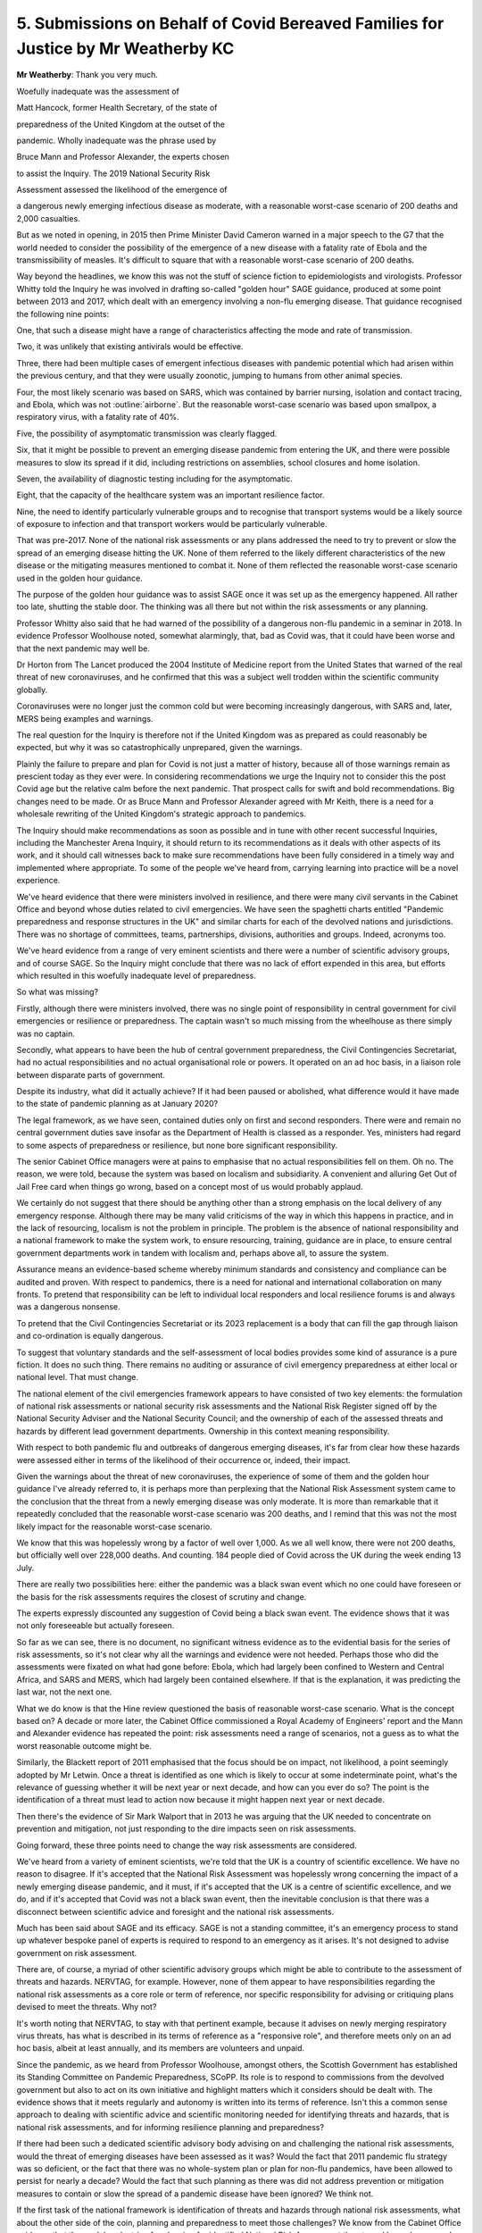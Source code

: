 5. Submissions on Behalf of Covid Bereaved Families for Justice by Mr Weatherby KC
==================================================================================

**Mr Weatherby**: Thank you very much.

Woefully inadequate was the assessment of

Matt Hancock, former Health Secretary, of the state of

preparedness of the United Kingdom at the outset of the

pandemic. Wholly inadequate was the phrase used by

Bruce Mann and Professor Alexander, the experts chosen

to assist the Inquiry. The 2019 National Security Risk

Assessment assessed the likelihood of the emergence of

a dangerous newly emerging infectious disease as moderate, with a reasonable worst-case scenario of 200 deaths and 2,000 casualties.

But as we noted in opening, in 2015 then Prime Minister David Cameron warned in a major speech to the G7 that the world needed to consider the possibility of the emergence of a new disease with a fatality rate of Ebola and the transmissibility of measles. It's difficult to square that with a reasonable worst-case scenario of 200 deaths.

Way beyond the headlines, we know this was not the stuff of science fiction to epidemiologists and virologists. Professor Whitty told the Inquiry he was involved in drafting so-called "golden hour" SAGE guidance, produced at some point between 2013 and 2017, which dealt with an emergency involving a non-flu emerging disease. That guidance recognised the following nine points:

One, that such a disease might have a range of characteristics affecting the mode and rate of transmission.

Two, it was unlikely that existing antivirals would be effective.

Three, there had been multiple cases of emergent infectious diseases with pandemic potential which had arisen within the previous century, and that they were usually zoonotic, jumping to humans from other animal species.

Four, the most likely scenario was based on SARS, which was contained by barrier nursing, isolation and contact tracing, and Ebola, which was not :outline:`airborne`. But the reasonable worst-case scenario was based upon smallpox, a respiratory virus, with a fatality rate of 40%.

Five, the possibility of asymptomatic transmission was clearly flagged.

Six, that it might be possible to prevent an emerging disease pandemic from entering the UK, and there were possible measures to slow its spread if it did, including restrictions on assemblies, school closures and home isolation.

Seven, the availability of diagnostic testing including for the asymptomatic.

Eight, that the capacity of the healthcare system was an important resilience factor.

Nine, the need to identify particularly vulnerable groups and to recognise that transport systems would be a likely source of exposure to infection and that transport workers would be particularly vulnerable.

That was pre-2017. None of the national risk assessments or any plans addressed the need to try to prevent or slow the spread of an emerging disease hitting the UK. None of them referred to the likely different characteristics of the new disease or the mitigating measures mentioned to combat it. None of them reflected the reasonable worst-case scenario used in the golden hour guidance.

The purpose of the golden hour guidance was to assist SAGE once it was set up as the emergency happened. All rather too late, shutting the stable door. The thinking was all there but not within the risk assessments or any planning.

Professor Whitty also said that he had warned of the possibility of a dangerous non-flu pandemic in a seminar in 2018. In evidence Professor Woolhouse noted, somewhat alarmingly, that, bad as Covid was, that it could have been worse and that the next pandemic may well be.

Dr Horton from The Lancet produced the 2004 Institute of Medicine report from the United States that warned of the real threat of new coronaviruses, and he confirmed that this was a subject well trodden within the scientific community globally.

Coronaviruses were no longer just the common cold but were becoming increasingly dangerous, with SARS and, later, MERS being examples and warnings.

The real question for the Inquiry is therefore not if the United Kingdom was as prepared as could reasonably be expected, but why it was so catastrophically unprepared, given the warnings.

Plainly the failure to prepare and plan for Covid is not just a matter of history, because all of those warnings remain as prescient today as they ever were. In considering recommendations we urge the Inquiry not to consider this the post Covid age but the relative calm before the next pandemic. That prospect calls for swift and bold recommendations. Big changes need to be made. Or as Bruce Mann and Professor Alexander agreed with Mr Keith, there is a need for a wholesale rewriting of the United Kingdom's strategic approach to pandemics.

The Inquiry should make recommendations as soon as possible and in tune with other recent successful Inquiries, including the Manchester Arena Inquiry, it should return to its recommendations as it deals with other aspects of its work, and it should call witnesses back to make sure recommendations have been fully considered in a timely way and implemented where appropriate. To some of the people we've heard from, carrying learning into practice will be a novel experience.

We've heard evidence that there were ministers involved in resilience, and there were many civil servants in the Cabinet Office and beyond whose duties related to civil emergencies. We have seen the spaghetti charts entitled "Pandemic preparedness and response structures in the UK" and similar charts for each of the devolved nations and jurisdictions. There was no shortage of committees, teams, partnerships, divisions, authorities and groups. Indeed, acronyms too.

We've heard evidence from a range of very eminent scientists and there were a number of scientific advisory groups, and of course SAGE. So the Inquiry might conclude that there was no lack of effort expended in this area, but efforts which resulted in this woefully inadequate level of preparedness.

So what was missing?

Firstly, although there were ministers involved, there was no single point of responsibility in central government for civil emergencies or resilience or preparedness. The captain wasn't so much missing from the wheelhouse as there simply was no captain.

Secondly, what appears to have been the hub of central government preparedness, the Civil Contingencies Secretariat, had no actual responsibilities and no actual organisational role or powers. It operated on an ad hoc basis, in a liaison role between disparate parts of government.

Despite its industry, what did it actually achieve? If it had been paused or abolished, what difference would it have made to the state of pandemic planning as at January 2020?

The legal framework, as we have seen, contained duties only on first and second responders. There were and remain no central government duties save insofar as the Department of Health is classed as a responder. Yes, ministers had regard to some aspects of preparedness or resilience, but none bore significant responsibility.

The senior Cabinet Office managers were at pains to emphasise that no actual responsibilities fell on them. Oh no. The reason, we were told, because the system was based on localism and subsidiarity. A convenient and alluring Get Out of Jail Free card when things go wrong, based on a concept most of us would probably applaud.

We certainly do not suggest that there should be anything other than a strong emphasis on the local delivery of any emergency response. Although there may be many valid criticisms of the way in which this happens in practice, and in the lack of resourcing, localism is not the problem in principle. The problem is the absence of national responsibility and a national framework to make the system work, to ensure resourcing, training, guidance are in place, to ensure central government departments work in tandem with localism and, perhaps above all, to assure the system.

Assurance means an evidence-based scheme whereby minimum standards and consistency and compliance can be audited and proven. With respect to pandemics, there is a need for national and international collaboration on many fronts. To pretend that responsibility can be left to individual local responders and local resilience forums is and always was a dangerous nonsense.

To pretend that the Civil Contingencies Secretariat or its 2023 replacement is a body that can fill the gap through liaison and co-ordination is equally dangerous.

To suggest that voluntary standards and the self-assessment of local bodies provides some kind of assurance is a pure fiction. It does no such thing. There remains no auditing or assurance of civil emergency preparedness at either local or national level. That must change.

The national element of the civil emergencies framework appears to have consisted of two key elements: the formulation of national risk assessments or national security risk assessments and the National Risk Register signed off by the National Security Adviser and the National Security Council; and the ownership of each of the assessed threats and hazards by different lead government departments. Ownership in this context meaning responsibility.

With respect to both pandemic flu and outbreaks of dangerous emerging diseases, it's far from clear how these hazards were assessed either in terms of the likelihood of their occurrence or, indeed, their impact.

Given the warnings about the threat of new coronaviruses, the experience of some of them and the golden hour guidance I've already referred to, it is perhaps more than perplexing that the National Risk Assessment system came to the conclusion that the threat from a newly emerging disease was only moderate. It is more than remarkable that it repeatedly concluded that the reasonable worst-case scenario was 200 deaths, and I remind that this was not the most likely impact for the reasonable worst-case scenario.

We know that this was hopelessly wrong by a factor of well over 1,000. As we all well know, there were not 200 deaths, but officially well over 228,000 deaths. And counting. 184 people died of Covid across the UK during the week ending 13 July.

There are really two possibilities here: either the pandemic was a black swan event which no one could have foreseen or the basis for the risk assessments requires the closest of scrutiny and change.

The experts expressly discounted any suggestion of Covid being a black swan event. The evidence shows that it was not only foreseeable but actually foreseen.

So far as we can see, there is no document, no significant witness evidence as to the evidential basis for the series of risk assessments, so it's not clear why all the warnings and evidence were not heeded. Perhaps those who did the assessments were fixated on what had gone before: Ebola, which had largely been confined to Western and Central Africa, and SARS and MERS, which had largely been contained elsewhere. If that is the explanation, it was predicting the last war, not the next one.

What we do know is that the Hine review questioned the basis of reasonable worst-case scenario. What is the concept based on? A decade or more later, the Cabinet Office commissioned a Royal Academy of Engineers' report and the Mann and Alexander evidence has repeated the point: risk assessments need a range of scenarios, not a guess as to what the worst reasonable outcome might be.

Similarly, the Blackett report of 2011 emphasised that the focus should be on impact, not likelihood, a point seemingly adopted by Mr Letwin. Once a threat is identified as one which is likely to occur at some indeterminate point, what's the relevance of guessing whether it will be next year or next decade, and how can you ever do so? The point is the identification of a threat must lead to action now because it might happen next year or next decade.

Then there's the evidence of Sir Mark Walport that in 2013 he was arguing that the UK needed to concentrate on prevention and mitigation, not just responding to the dire impacts seen on risk assessments.

Going forward, these three points need to change the way risk assessments are considered.

We've heard from a variety of eminent scientists, we're told that the UK is a country of scientific excellence. We have no reason to disagree. If it's accepted that the National Risk Assessment was hopelessly wrong concerning the impact of a newly emerging disease pandemic, and it must, if it's accepted that the UK is a centre of scientific excellence, and we do, and if it's accepted that Covid was not a black swan event, then the inevitable conclusion is that there was a disconnect between scientific advice and foresight and the national risk assessments.

Much has been said about SAGE and its efficacy. SAGE is not a standing committee, it's an emergency process to stand up whatever bespoke panel of experts is required to respond to an emergency as it arises. It's not designed to advise government on risk assessment.

There are, of course, a myriad of other scientific advisory groups which might be able to contribute to the assessment of threats and hazards. NERVTAG, for example. However, none of them appear to have responsibilities regarding the national risk assessments as a core role or term of reference, nor specific responsibility for advising or critiquing plans devised to meet the threats. Why not?

It's worth noting that NERVTAG, to stay with that pertinent example, because it advises on newly merging respiratory virus threats, has what is described in its terms of reference as a "responsive role", and therefore meets only on an ad hoc basis, albeit at least annually, and its members are volunteers and unpaid.

Since the pandemic, as we heard from Professor Woolhouse, amongst others, the Scottish Government has established its Standing Committee on Pandemic Preparedness, SCoPP. Its role is to respond to commissions from the devolved government but also to act on its own initiative and highlight matters which it considers should be dealt with. The evidence shows that it meets regularly and autonomy is written into its terms of reference. Isn't this a common sense approach to dealing with scientific advice and scientific monitoring needed for identifying threats and hazards, that is national risk assessments, and for informing resilience planning and preparedness?

If there had been such a dedicated scientific advisory body advising on and challenging the national risk assessments, would the threat of emerging diseases have been assessed as it was? Would the fact that 2011 pandemic flu strategy was so deficient, or the fact that there was no whole-system plan or plan for non-flu pandemics, have been allowed to persist for nearly a decade? Would the fact that such planning as there was did not address prevention or mitigation measures to contain or slow the spread of a pandemic disease have been ignored? We think not.

If the first task of the national framework is identification of threats and hazards through national risk assessments, what about the other side of the coin, planning and preparedness to meet those challenges? We know from the Cabinet Office evidence that the model or doctrine for planning for identified National Risk Assessment threats and hazards was, and appears to remain, ownership of them by lead government departments.

Yes, of course the department with responsibility for health must be expected to play a leading role in preparedness for a pandemic, but in our view it's a flawed model to delegate responsibility or ownership of a civil emergency threat to a particular department on the basis that the context of the emergency falls within the remit of the department.

The pandemic threat, like other national emergencies, requires a whole-system approach to both planning and response. Yes, that will include a substantial role for hospitals, the social care sector, public health bodies, but a threat assessed to kill 800,000 citizens on a reasonable worst-case scenario was very obviously going to require a fully co-ordinated, cross-government, intergovernment, vertical and horizontal series of plans. It hardly bears repeating, because it has been a constant theme of the evidence, but there was no whole-system plan, there was an out of date single department plan for pandemic flu which contained no more than a cursory nod to the role of other departments. There was no plan for other pandemics beyond a vague hope expressed within the flu plan that it could be adaptable with no further guidance as to how that could be done.

As a general comment, although many witnesses have come to this Inquiry with candour and to assist its purpose, others have shown a single-minded determination to protect their legacy, their reputation and to pretend that any shortcomings in the state of preparedness and resilience as at January 2020 made little difference to outcome, or that other countries did not do any better.

The lack of frankness was nowhere so apparent as with issues of capacity and austerity. Without an overall plan, with a dysfunctional civil emergencies framework, with no one at the helm, and with little evidence of meaningful joined-up collaboration between national officials and local responders, with zero responsibility on the former and zero assurance on the latter, and little evidence of planning co-ordination between the United Kingdom Government and the three devolved administrations, at least in terms of structures, this was a system which was never going to be effective.

But further to problems with the system itself, the issue of capacity was critical to the success of any planning. A number of the experts and eminent witnesses who worked within the system have highlighted that the lack of capacity in health and social care and public health, with huge cuts to devolved and local authority budgets over the relevant period, underpinned systemic failures. A lack of capacity means less resilience. A shortage of healthcare staff and full bed occupancy in normal times is not an NHS which can easily surge and pivot into emergency mode. How was that allowed to happen in one of the most wealthy countries on the planet?

Mr Cameron and Mr Osborne were happy to tell us their views on austerity, but somewhat less forthcoming on its effects. Mr Hunt was keen to tell us that the number of doctors and nurses went up under his stewardship, but less keen to talk about overall capacity. The really revealing statistic had in fact already been given by his Chief Medical Officer, Dame Sally Davies, who told us that the UK was bottom of the table of comparable countries with regard to the numbers of doctors and nurses.

Witness after witness has stressed the capacity issues in health and social care. Professors Marmot and Bambra have noted the reductions in funding for health and social care were concurrent with widening health inequalities. Others have stressed that the resilience relies on a proper base, a proper functioning health service and social care sector. Witnesses have referred to the fact that the NHS struggles to survive each winter. In 2018 routine operations were cancelled to protect essential emergency healthcare services, and it regularly runs at over 95% bed occupancy.

The structural problems in social care are well known, and in that sector there was even a lack of understanding of the number of care facilities at the outset of the pandemic, and the interface between hospitals and care homes will be a major issue in forthcoming modules.

Major cuts to local authority funding during the relevant period had affected adult social care and early days nursery provision. If our services struggle to maintain business as usual, what chance do we have when there's a looming disaster like a pandemic?

The rights and wrongs of austerity, whether Mr Osborne really did fix the roof while the sun was shining, are not for this Inquiry. Resource allocation is for the democratic institutions of state and elections. But the degrading of capacity through the relevant period, major budget cuts to local and devolved authorities, are for this Inquiry, because they are directly relevant to resilience. The Inquiry should say so.

Mr Letwin's evidence was different, more reflective, and it did seek to address some of the issues before the Inquiry, rather than defending a position or legacy of office. No doubt his views will assist you regarding the need for responsibility for resilience and preparedness at the centre of government, but also the need to concentrate on preparing for foreseeable adverse impact rather than the probability of an event happening. That is a simple but important point I mentioned earlier.

It's perhaps regrettable that Mr Letwin had not driven those changes and spoken out when he was a senior figure in government during the relevant period.

Then there was Mr Gove. He highlighted the successes of the preparations for no-deal Brexit and he was asked about the fact that it brought to light supply chain issues which were or might have been relevant to Covid. He emphasised that there was a knock-on positive effect in providing a rehearsal for another major civil emergency. We do not doubt that there were positives to come out of the near miss no-deal civil emergency, but the trade-off was that most of the work started on refreshing pandemic preparedness after Cygnus was paused and attention was deflected from it in a period where multiple problems and deficits could have been remedied.

One further comment on the evidence of ministers is the striking feature of a collective abdication of their responsibility as leaders to ensure pandemic preparedness during the relevant decade, and the failure to acknowledge even now that austerity and the spectre of no-deal Brexit had severe adverse consequences on resilience in particular but also pandemic preparedness as a whole.

I have already alluded to the Marmot and Bambra evidence regarding widening health inequalities during the austerity years. As you know, there is real and widespread concern not only amongst bereaved families regarding the disproportionate number of Covid deaths within black and ethnic minority communities and the failure to recognise structural and institutional racism within pandemic planning. Given that structural and institutional discrimination, now so well recognised, and given that health inequalities are so well known, why was so little attention paid to the disproportionate effects of pandemics and disease on particular ethnic communities or particular vulnerable sections of society?

The fact that a virus does not respect borders or the colour of your football team or your politics is a given, but it does not follow that the statistical chance of contracting a virus or the severity of its impact is equally indiscriminate. The uncomfortable reality is that race, class, disability, sexual orientation and other characteristics are all matters which may affect impact. This is not inevitable. It is the product of structures not individual choice.

As such, they must be considered as an integral part of planning.

Further to that, Marmot and Bambra highlight the lack of data regarding disparities in health outcomes and longevity on ethnic lines. Without data, empirical evidence, it's difficult to understand the causes and granular effects of discrimination and plan to combat it. It was obvious that in some highly vulnerable sectors, frontline healthcare and transport being prominent amongst them, the proportion of ethnic minority workers was far higher than in the general population, and it's well documented that many black and brown communities are more socially disadvantaged than the average.

It's a shocking fact that most doctors, nurses and other healthcare staff who died from Covid were from ethnic minorities, not only a disproportionate number but an actual majority.

Other factors relating to vaccine take-up, including trust in authority within ethnic minority communities, plainly required to be planned for and managed too. In so-called excess death management, there was little regard and no guidance for the dignity needs of particular communities. There's scant evidence of planning to combat structural disability discrimination or to combat disproportionate impacts on people with other protected characteristics. In the light of the evidence regarding the failure to combat the disproportionate effect of pandemic on particular ethnic minority communities, there is a need for specific responsibility for all local and national pandemic planning to set out action plans as to how such discrimination is to be challenged.

Furthermore, there is a need to recognise the failure of specialist equality units and the Equality and Human Rights Commission to make an impact in this regard. It is not that there was insufficient regard to discrimination and inequalities within pandemic planning, it is much worse than that. There is hardly any reference to these issues in the plans, guidance or exercises.

Turning to the devolved administrations, Mr Lavery will deal with the complex and different issues relating to Northern Ireland, and I know what he is to say and endorse it in advance.

It appears to us that there are at least three key and common themes regarding pandemic planning and the relationship with the UK administration.

Firstly, there are differing accounts of personal relationships between ministers in particular, no doubt driven by political differences and imperatives, and a lack of structures to fully involve the devolved administrations in UK planning.

Secondly, there are constraints on the ability of the devolved systems to ensure resilience by the limited central resources allocated to them.

Thirdly, there appears to have been a reliance on both the UK threat assessments and the pandemic flu plan in all the devolved jurisdictions rather than a critical consideration of them. The planning assumptions were not challenged, there was no plan B on flu, and what planning there was related to consequences, not prevention.

We will expand on these themes in our written closing submissions, but the overarching learning from the Module 1 evidence with respect to the devolved administrations is the need for better and more formal structures within which intergovernmental civil emergency planning can take place with a genuine spirit of collaboration and dialogue, rather than diktat from Westminster.

If there was a UK civil emergencies minister, the single point of responsibility might also aid this cross-administration collaboration, but without such structures the evidence indicates that some UK ministers saw co-operation with the devolved administrations as of limited importance, and saw meetings as an opportunity to communicate decisions taken rather than to reach consensus and agreement.

The current approach of tagging on general intergovernmental ministerial responsibility to the Department for Levelling Up portfolio is manifestly insufficient. From the evidence, it's plain that the UK administration can itself gain much from collaboration with the devolved administrations. The SCoPP in Scotland may well be an important example.

Finally, we urge this Inquiry to make the following nine recommendations:

One, that there should be a senior minister within government who is the single point of responsibility for civil emergency resilience and planning. The buck stops with them, and that is an important driver to making sure things are done and optimised.

Two, there should be a whole-system plan for each group of threats or hazards identified on the National Risk Assessment.

Three, the legal framework should be reformed so that the duties on first and second responders are mirrored by duties at national level. This would mean that a central government department responsible to the minister would have actual responsibility for national risk assessments, for the whole-system plan, and to co-ordinate individual, departmental and other plans which are necessary to the whole-system approach. This department should also have responsibility for clear intergovernmental structures with the devolved administrations and for policies and guidance necessary to support local resilience forums and other local responders, and for setting national standards and training competencies and for assuring local performance. It should be responsible for a running programme of exercises to rehearse and challenge plans against foreseen scenarios, together with a clear programme to analyse real emergencies and exercises and an audited programme of putting learning into practice.

Four, there should be an independent UK standing scientific committee on pandemics, with terms of reference to advise those formulating the National Risk Assessment and to challenge where necessary, and to advise government on resilience and preparedness for pandemics. The Scottish model would appear to be a good starting point.

Five, there should be a duty on all who hold responsibilities regarding resilience and planning or advising on the same to raise with the minister any issues of capacity or resourcing which might impact on the ability of the UK to optimise its response to a pandemic. Civil emergency plans should expressly deal with the issue of resourcing and capacity, given the importance these issues have assumed in the evidence in this Inquiry.

Six, there should be a people-first approach, with duties placed on both local responders and at the national level to require the integration of community and voluntary groups into civil emergency plans, to require positive community engagement with transparent public communication, and public consultation regarding threats and planned mitigations.

Seven, all civil emergency plans should incorporate clear statements indicating how they will combat the effects of structural and institutional racism, other forms of structural discrimination relating to protected characteristics, the effects of health inequalities, and how they will protect vulnerable persons.

Eight, there should be a clear national policy regarding data gathering and analysis relating to civil emergency planning and response, addressing and resolving the perceived barriers arising from regulation.

And, nine, openness and candour. The default position should be that national risk assessments, together with their methodology and the evidence base behind them, and all civil emergency plans, should be published unless there are clear national security reasons why they must remain closed. Risk assessments and plans can only be challenged and improved if there's transparency, a point powerfully made by Professor Alexander.

As we heard with respect to Exercise Cygnus and Alice, only the threat of judicial review proceedings by a doctor brought the shortcomings in the system into the public domain, and only well after Covid had arrived. Mark Lloyd was frustrated that the culture of secrecy prevented the Local Government Association from knowing of the learning from exercises. Secrecy hides failure. In this context, failure is and was measured in lost lives.

Those are our submissions.

**Lady Hallett**: Extremely helpful, Mr Weatherby, thank you very much indeed.

Mr Lavery.

